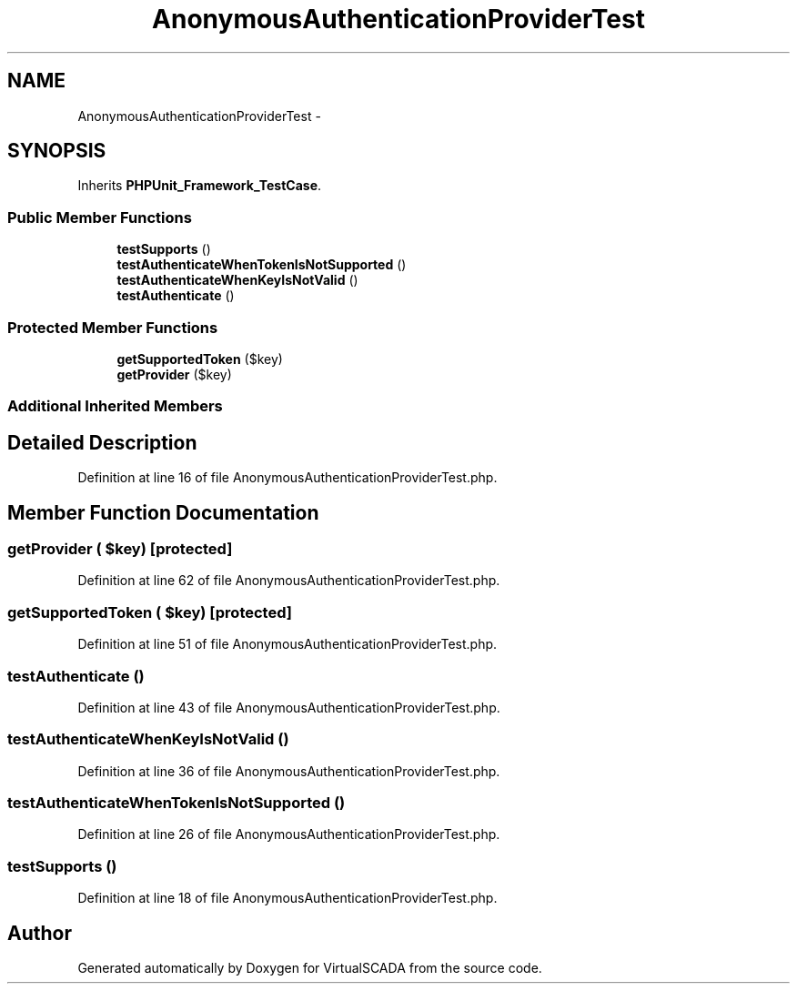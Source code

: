 .TH "AnonymousAuthenticationProviderTest" 3 "Tue Apr 14 2015" "Version 1.0" "VirtualSCADA" \" -*- nroff -*-
.ad l
.nh
.SH NAME
AnonymousAuthenticationProviderTest \- 
.SH SYNOPSIS
.br
.PP
.PP
Inherits \fBPHPUnit_Framework_TestCase\fP\&.
.SS "Public Member Functions"

.in +1c
.ti -1c
.RI "\fBtestSupports\fP ()"
.br
.ti -1c
.RI "\fBtestAuthenticateWhenTokenIsNotSupported\fP ()"
.br
.ti -1c
.RI "\fBtestAuthenticateWhenKeyIsNotValid\fP ()"
.br
.ti -1c
.RI "\fBtestAuthenticate\fP ()"
.br
.in -1c
.SS "Protected Member Functions"

.in +1c
.ti -1c
.RI "\fBgetSupportedToken\fP ($key)"
.br
.ti -1c
.RI "\fBgetProvider\fP ($key)"
.br
.in -1c
.SS "Additional Inherited Members"
.SH "Detailed Description"
.PP 
Definition at line 16 of file AnonymousAuthenticationProviderTest\&.php\&.
.SH "Member Function Documentation"
.PP 
.SS "getProvider ( $key)\fC [protected]\fP"

.PP
Definition at line 62 of file AnonymousAuthenticationProviderTest\&.php\&.
.SS "getSupportedToken ( $key)\fC [protected]\fP"

.PP
Definition at line 51 of file AnonymousAuthenticationProviderTest\&.php\&.
.SS "testAuthenticate ()"

.PP
Definition at line 43 of file AnonymousAuthenticationProviderTest\&.php\&.
.SS "testAuthenticateWhenKeyIsNotValid ()"

.PP
Definition at line 36 of file AnonymousAuthenticationProviderTest\&.php\&.
.SS "testAuthenticateWhenTokenIsNotSupported ()"

.PP
Definition at line 26 of file AnonymousAuthenticationProviderTest\&.php\&.
.SS "testSupports ()"

.PP
Definition at line 18 of file AnonymousAuthenticationProviderTest\&.php\&.

.SH "Author"
.PP 
Generated automatically by Doxygen for VirtualSCADA from the source code\&.
